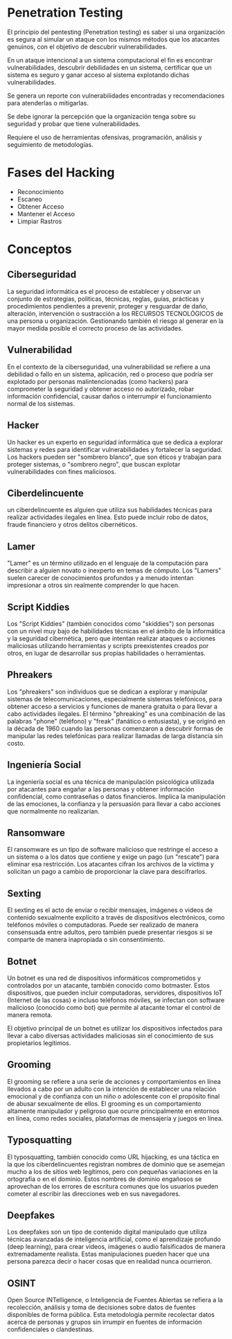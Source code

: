 * Penetration Testing

El principio del pentesting (Penetration testing) es saber si una organización es segura al simular un ataque con los mismos métodos que los atacantes genuinos, con el objetivo de descubrir vulnerabilidades.

En un ataque intencional a un sistema computacional el fin es encontrar vulnerabilidades, descubrir debilidades en un sistema, certificar que un sistema es seguro y ganar acceso al sistema explotando dichas vulnerabilidades.

Se genera un reporte con vulnerabilidades encontradas y recomendaciones para atenderlas o mitigarlas.

Se debe ignorar la percepción que la organización tenga sobre su seguridad y probar que tiene vulnerabilidades.

Requiere el uso de herramientas ofensivas, programación, análisis y seguimiento de metodologías.

* Fases del Hacking
- Reconocimiento
- Escaneo
- Obtener Acceso
- Mantener el Acceso
- Limpiar Rastros

* Conceptos
** Ciberseguridad
La seguridad informática es el proceso de establecer y observar un conjunto de estrategias, políticas, técnicas, reglas, guías, prácticas y procedimientos pendientes a prevenir, proteger y resguardar de daño, alteración, intervención o sustracción a los RECURSOS TECNOLÓGICOS de una persona u organización. Gestionando también el riesgo al generar en la mayor medida posible el correcto proceso de las actividades.

** Vulnerabilidad
En el contexto de la ciberseguridad, una vulnerabilidad se refiere a una debilidad o fallo en un sistema, aplicación, red o proceso que podría ser explotado por personas malintencionadas (como hackers) para comprometer la seguridad y obtener acceso no autorizado, robar información confidencial, causar daños o interrumpir el funcionamiento normal de los sistemas.

** Hacker
Un hacker es un experto en seguridad informática que se dedica a explorar sistemas y redes para identificar vulnerabilidades y fortalecer la seguridad. Los hackers pueden ser "sombrero blanco", que son éticos y trabajan para proteger sistemas, o "sombrero negro", que buscan explotar vulnerabilidades con fines maliciosos.

** Ciberdelincuente
un ciberdelincuente es alguien que utiliza sus habilidades técnicas para realizar actividades ilegales en línea. Esto puede incluir robo de datos, fraude financiero y otros delitos cibernéticos.

** Lamer
"Lamer" es un término utilizado en el lenguaje de la computación para describir a alguien novato o inexperto en temas de cómputo.  Los "Lamers" suelen carecer de conocimientos profundos y a menudo intentan impresionar a otros sin realmente comprender lo que hacen.

** Script Kiddies
Los "Script Kiddies" (también conocidos como "skiddies") son personas con un nivel muy bajo de habilidades técnicas en el ámbito de la informática y la seguridad cibernética, pero que intentan realizar ataques o acciones maliciosas utilizando herramientas y scripts preexistentes creados por otros, en lugar de desarrollar sus propias habilidades o herramientas.

** Phreakers
Los "phreakers" son individuos que se dedican a explorar y manipular sistemas de telecomunicaciones, especialmente sistemas telefónicos, para obtener acceso a servicios y funciones de manera gratuita o para llevar a cabo actividades ilegales. El término "phreaking" es una combinación de las palabras "phone" (teléfono) y "freak" (fanático o entusiasta), y se originó en la década de 1960 cuando las personas comenzaron a descubrir formas de manipular las redes telefónicas para realizar llamadas de larga distancia sin costo.

** Ingeniería Social
La ingeniería social es una técnica de manipulación psicológica utilizada por atacantes para engañar a las personas y obtener información confidencial, como contraseñas o datos financieros. Implica la manipulación de las emociones, la confianza y la persuasión para llevar a cabo acciones que normalmente no realizarían.

** Ransomware
El ransomware es un tipo de software malicioso que restringe el acceso a un sistema o a los datos que contiene y exige un pago (un "rescate") para eliminar esa restricción. Los atacantes cifran los archivos de la víctima y solicitan un pago a cambio de proporcionar la clave para descifrarlos.

** Sexting
El sexting es el acto de enviar o recibir mensajes, imágenes o videos de contenido sexualmente explícito a través de dispositivos electrónicos, como teléfonos móviles o computadoras. Puede ser realizado de manera consensuada entre adultos, pero también puede presentar riesgos si se comparte de manera inapropiada o sin consentimiento.

** Botnet
Un botnet es una red de dispositivos informáticos comprometidos y controlados por un atacante, también conocido como botmaster. Estos dispositivos, que pueden incluir computadoras, servidores, dispositivos IoT (Internet de las cosas) e incluso teléfonos móviles, se infectan con software malicioso (conocido como bot) que permite al atacante tomar el control de manera remota.

El objetivo principal de un botnet es utilizar los dispositivos infectados para llevar a cabo diversas actividades maliciosas sin el conocimiento de sus propietarios legítimos.

** Grooming
El grooming se refiere a una serie de acciones y comportamientos en línea llevados a cabo por un adulto con la intención de establecer una relación emocional y de confianza con un niño o adolescente con el propósito final de abusar sexualmente de ellos. El grooming es un comportamiento altamente manipulador y peligroso que ocurre principalmente en entornos en línea, como redes sociales, plataformas de mensajería y juegos en línea.

** Typosquatting
El typosquatting, también conocido como URL hijacking, es una táctica en la que los ciberdelincuentes registran nombres de dominio que se asemejan mucho a los de sitios web legítimos, pero con pequeñas variaciones en la ortografía o en el dominio. Estos nombres de dominio engañosos se aprovechan de los errores de escritura comunes que los usuarios pueden cometer al escribir las direcciones web en sus navegadores.

** Deepfakes
Los deepfakes son un tipo de contenido digital manipulado que utiliza técnicas avanzadas de inteligencia artificial, como el aprendizaje profundo (deep learning), para crear videos, imágenes o audio falsificados de manera extremadamente realista. Estas manipulaciones pueden hacer que una persona parezca decir o hacer cosas que en realidad nunca ocurrieron.

** OSINT
Open Source INTelligence, o Inteligencia de Fuentes Abiertas se refiera a la recolección, análisis y toma de decisiones sobre datos de fuentes disponibles de forma pública. Esta metodología permite recolectar datos acerca de personas y grupos sin irrumpir en fuentes de información confidenciales o clandestinas.
